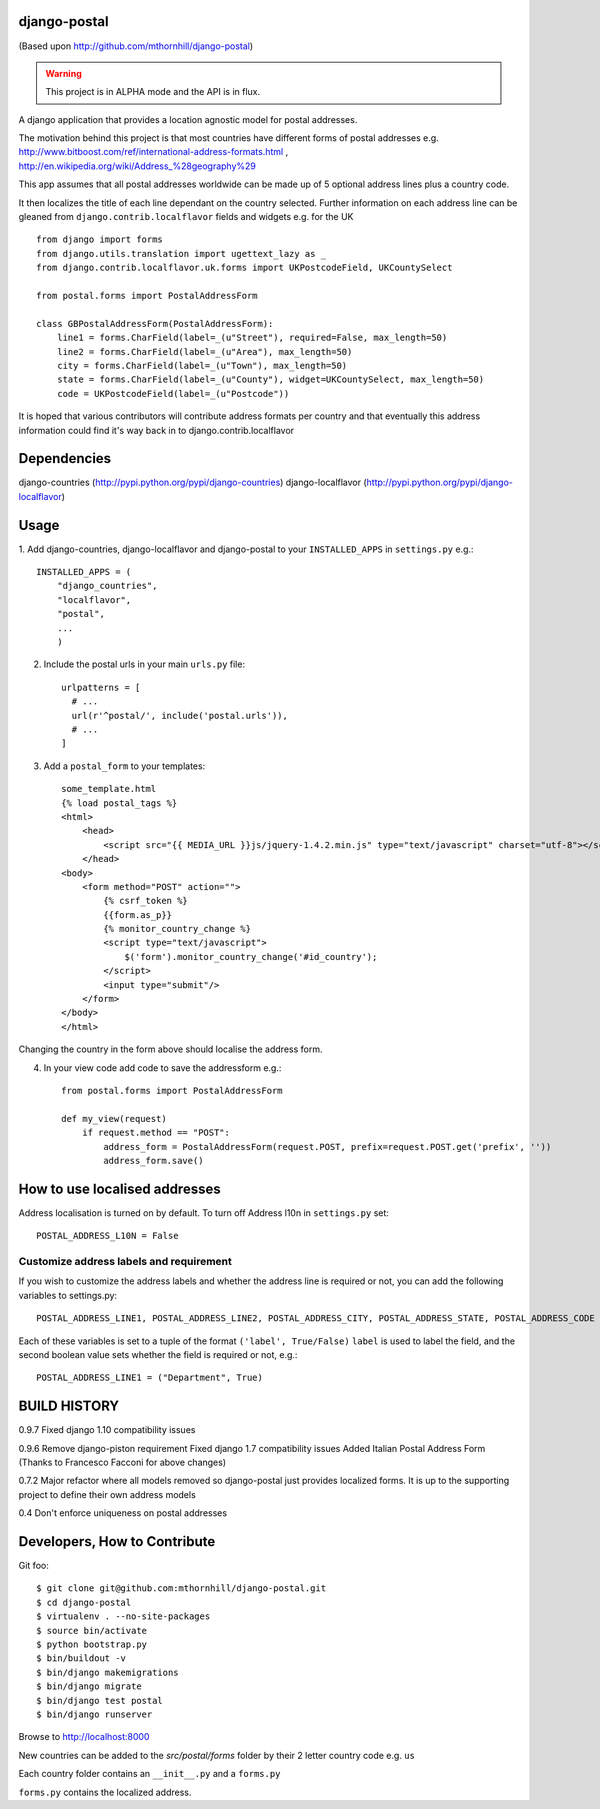 django-postal
=============

(Based upon http://github.com/mthornhill/django-postal)

.. WARNING::
   This project is in ALPHA mode and the API is in flux.

A django application that provides a location agnostic model for postal addresses.

The motivation behind this project is that most countries have different forms of
postal addresses e.g. http://www.bitboost.com/ref/international-address-formats.html ,
http://en.wikipedia.org/wiki/Address_%28geography%29

This app assumes that all postal addresses worldwide can be made up of 5 optional
address lines plus a country code.

It then localizes the title of each line dependant on the country selected.
Further information on each address line can be gleaned from
``django.contrib.localflavor`` fields and widgets e.g. for the UK ::

    from django import forms
    from django.utils.translation import ugettext_lazy as _
    from django.contrib.localflavor.uk.forms import UKPostcodeField, UKCountySelect

    from postal.forms import PostalAddressForm

    class GBPostalAddressForm(PostalAddressForm):
        line1 = forms.CharField(label=_(u"Street"), required=False, max_length=50)
        line2 = forms.CharField(label=_(u"Area"), max_length=50)
        city = forms.CharField(label=_(u"Town"), max_length=50)
        state = forms.CharField(label=_(u"County"), widget=UKCountySelect, max_length=50)
        code = UKPostcodeField(label=_(u"Postcode"))

It is hoped that various contributors will contribute address formats per country
and that eventually this address information could find it's way back in to
django.contrib.localflavor


Dependencies
============

django-countries (http://pypi.python.org/pypi/django-countries)
django-localflavor (http://pypi.python.org/pypi/django-localflavor)

Usage
=====

1. Add django-countries, django-localflavor and django-postal to your ``INSTALLED_APPS`` in ``settings.py``
e.g.::

    INSTALLED_APPS = (
        "django_countries",
        "localflavor",
        "postal",
        ...
        )

2. Include the postal urls in your main ``urls.py`` file::

    urlpatterns = [
      # ...
      url(r'^postal/', include('postal.urls')),
      # ...
    ]

3. Add a ``postal_form`` to your templates::

    some_template.html
    {% load postal_tags %}
    <html>
        <head>
            <script src="{{ MEDIA_URL }}js/jquery-1.4.2.min.js" type="text/javascript" charset="utf-8"></script>
        </head>
    <body>
        <form method="POST" action="">
            {% csrf_token %}
            {{form.as_p}}
            {% monitor_country_change %}
            <script type="text/javascript">
                $('form').monitor_country_change('#id_country');
            </script>
            <input type="submit"/>
        </form>
    </body>
    </html>

Changing the country in the form above should localise the address form.

4. In your view code add code to save the addressform e.g.::

    from postal.forms import PostalAddressForm

    def my_view(request)
    	if request.method == "POST":
            address_form = PostalAddressForm(request.POST, prefix=request.POST.get('prefix', ''))
            address_form.save()


How to use localised addresses
==============================

Address localisation is turned on by default. To turn off Address l10n in ``settings.py`` set::

	POSTAL_ADDRESS_L10N = False


Customize address labels and requirement
----------------------------------------

If you wish to customize the address labels and whether the address line is
required or not, you can add the following variables to settings.py::

	POSTAL_ADDRESS_LINE1, POSTAL_ADDRESS_LINE2, POSTAL_ADDRESS_CITY, POSTAL_ADDRESS_STATE, POSTAL_ADDRESS_CODE

Each of these variables is set to a tuple of the format ``('label', True/False)``
``label`` is used to label the field, and the second boolean value sets whether
the field is required or not, e.g.::

	POSTAL_ADDRESS_LINE1 = ("Department", True)

BUILD HISTORY
=============

0.9.7
Fixed django 1.10 compatibility issues

0.9.6
Remove django-piston requirement
Fixed django 1.7 compatibility issues
Added Italian Postal Address Form
(Thanks to Francesco Facconi for above changes)

0.7.2
Major refactor where all models removed so django-postal just provides localized forms.
It is up to the supporting project to define their own address models

0.4
Don't enforce uniqueness on postal addresses

Developers, How to Contribute
=============================

Git foo::

    $ git clone git@github.com:mthornhill/django-postal.git
    $ cd django-postal
    $ virtualenv . --no-site-packages
    $ source bin/activate
    $ python bootstrap.py
    $ bin/buildout -v
    $ bin/django makemigrations
    $ bin/django migrate
    $ bin/django test postal
    $ bin/django runserver

Browse to http://localhost:8000

New countries can be added to the `src/postal/forms` folder by their
2 letter country code e.g. ``us``

Each country folder contains an ``__init__.py`` and a ``forms.py``

``forms.py`` contains the localized address.
